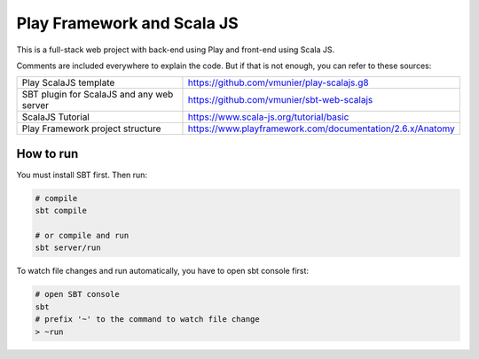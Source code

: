 Play Framework and Scala JS
===========================

This is a full-stack web project with back-end using Play and front-end using Scala JS.

Comments are included everywhere to explain the code. But if that is not enough, you can refer to these sources:

=========================================== =========================================================== 
 Play ScalaJS template                       https://github.com/vmunier/play-scalajs.g8                 
 SBT plugin for ScalaJS and any web server   https://github.com/vmunier/sbt-web-scalajs                 
 ScalaJS Tutorial                            https://www.scala-js.org/tutorial/basic                    
 Play Framework project structure            https://www.playframework.com/documentation/2.6.x/Anatomy  
=========================================== =========================================================== 


How to run
----------

You must install SBT first. Then run:

.. code:: shell

  # compile
  sbt compile

  # or compile and run
  sbt server/run

To watch file changes and run automatically, you have to open sbt console first:

.. code:: shell
    
  # open SBT console
  sbt
  # prefix '~' to the command to watch file change
  > ~run
